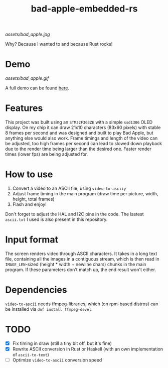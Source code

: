 #+TITLE: bad-apple-embedded-rs

[[assets/bad_apple.jpg]]

Why? Because I wanted to and because Rust rocks!

* Demo
[[assets/bad_apple.gif]]

A full demo can be found [[https://www.youtube.com/watch?v=Jn2qinh5Zyo][here]].

* Features
This project was built using an =STM32F303ZE= with a simple =ssd1306= OLED display.
On my chip it can draw 21x10 characters (83x60 pixels) with stable 8 frames per second and
was designed and built to play Bad Apple, but anything else would also work.
Frame timings and length of the video can be adjusted, too high frames per second can lead to slowed down playback due to the render time being larger than the desired one.
Faster render times (lower fps) are being adjusted for.

* How to use
1. Convert a video to an ASCII file, using =video-to-asciiy=
2. Adjust frame timing in the main program (draw time per picture, width, height, total frames)
3. Flash and enjoy!

Don't forget to adjust the HAL and I2C pins in the code.
The lastest =ascii.txt= I used is also present in this repository.

* Input format
The screen renders video through ASCII characters. It takes in a long text file, containing all the images in a contiguous stream, which is then read in =IMAGE_LEN=-sized (height * width + newline chars) chunks in the main program.
If these parameters don't match up, the end result won't either.

* Dependencies
=video-to-ascii= needs ffmpeg-libraries, which (on rpm-based distros) can be installed via =dnf install ffmpeg-devel=.

* TODO
- [X] Fix timing in draw (still a tiny bit off, but it's fine)
- [X] Rewrite ASCII conversion in Rust or Haskell (with an own implementation of =ascii-to-text=)
- [ ] Optimize =video-to-ascii= conversion speed
